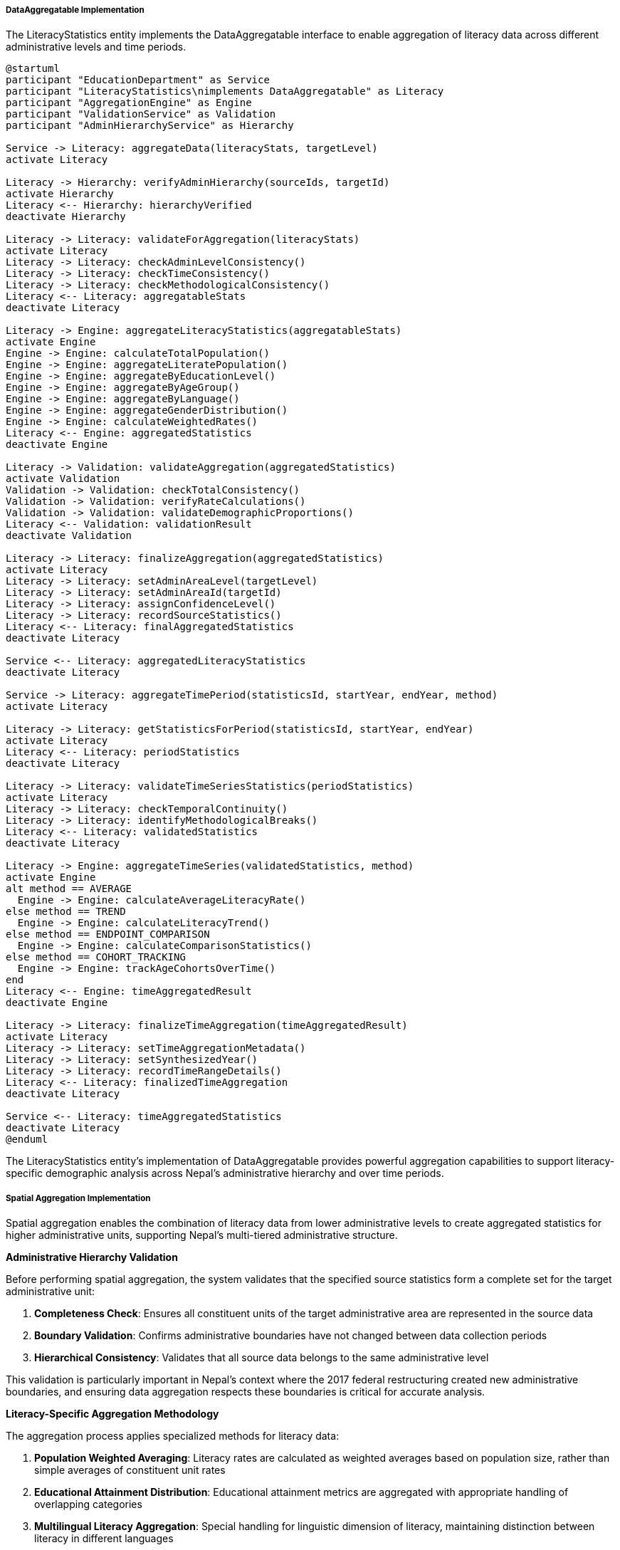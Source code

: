 ===== DataAggregatable Implementation

The LiteracyStatistics entity implements the DataAggregatable interface to enable aggregation of literacy data across different administrative levels and time periods.

[plantuml]
----
@startuml
participant "EducationDepartment" as Service
participant "LiteracyStatistics\nimplements DataAggregatable" as Literacy
participant "AggregationEngine" as Engine
participant "ValidationService" as Validation
participant "AdminHierarchyService" as Hierarchy

Service -> Literacy: aggregateData(literacyStats, targetLevel)
activate Literacy

Literacy -> Hierarchy: verifyAdminHierarchy(sourceIds, targetId)
activate Hierarchy
Literacy <-- Hierarchy: hierarchyVerified
deactivate Hierarchy

Literacy -> Literacy: validateForAggregation(literacyStats)
activate Literacy
Literacy -> Literacy: checkAdminLevelConsistency()
Literacy -> Literacy: checkTimeConsistency()
Literacy -> Literacy: checkMethodologicalConsistency()
Literacy <-- Literacy: aggregatableStats
deactivate Literacy

Literacy -> Engine: aggregateLiteracyStatistics(aggregatableStats)
activate Engine
Engine -> Engine: calculateTotalPopulation()
Engine -> Engine: aggregateLiteratePopulation()
Engine -> Engine: aggregateByEducationLevel()
Engine -> Engine: aggregateByAgeGroup()
Engine -> Engine: aggregateByLanguage()
Engine -> Engine: aggregateGenderDistribution()
Engine -> Engine: calculateWeightedRates()
Literacy <-- Engine: aggregatedStatistics
deactivate Engine

Literacy -> Validation: validateAggregation(aggregatedStatistics)
activate Validation
Validation -> Validation: checkTotalConsistency()
Validation -> Validation: verifyRateCalculations()
Validation -> Validation: validateDemographicProportions()
Literacy <-- Validation: validationResult
deactivate Validation

Literacy -> Literacy: finalizeAggregation(aggregatedStatistics)
activate Literacy
Literacy -> Literacy: setAdminAreaLevel(targetLevel)
Literacy -> Literacy: setAdminAreaId(targetId)
Literacy -> Literacy: assignConfidenceLevel()
Literacy -> Literacy: recordSourceStatistics()
Literacy <-- Literacy: finalAggregatedStatistics
deactivate Literacy

Service <-- Literacy: aggregatedLiteracyStatistics
deactivate Literacy

Service -> Literacy: aggregateTimePeriod(statisticsId, startYear, endYear, method)
activate Literacy

Literacy -> Literacy: getStatisticsForPeriod(statisticsId, startYear, endYear)
activate Literacy
Literacy <-- Literacy: periodStatistics
deactivate Literacy

Literacy -> Literacy: validateTimeSeriesStatistics(periodStatistics)
activate Literacy
Literacy -> Literacy: checkTemporalContinuity()
Literacy -> Literacy: identifyMethodologicalBreaks()
Literacy <-- Literacy: validatedStatistics
deactivate Literacy

Literacy -> Engine: aggregateTimeSeries(validatedStatistics, method)
activate Engine
alt method == AVERAGE
  Engine -> Engine: calculateAverageLiteracyRate()
else method == TREND
  Engine -> Engine: calculateLiteracyTrend()
else method == ENDPOINT_COMPARISON
  Engine -> Engine: calculateComparisonStatistics()
else method == COHORT_TRACKING
  Engine -> Engine: trackAgeCohortsOverTime()
end
Literacy <-- Engine: timeAggregatedResult
deactivate Engine

Literacy -> Literacy: finalizeTimeAggregation(timeAggregatedResult)
activate Literacy
Literacy -> Literacy: setTimeAggregationMetadata()
Literacy -> Literacy: setSynthesizedYear()
Literacy -> Literacy: recordTimeRangeDetails()
Literacy <-- Literacy: finalizedTimeAggregation
deactivate Literacy

Service <-- Literacy: timeAggregatedStatistics
deactivate Literacy
@enduml
----

The LiteracyStatistics entity's implementation of DataAggregatable provides powerful aggregation capabilities to support literacy-specific demographic analysis across Nepal's administrative hierarchy and over time periods.

===== Spatial Aggregation Implementation

Spatial aggregation enables the combination of literacy data from lower administrative levels to create aggregated statistics for higher administrative units, supporting Nepal's multi-tiered administrative structure.

*Administrative Hierarchy Validation*

Before performing spatial aggregation, the system validates that the specified source statistics form a complete set for the target administrative unit:

1. **Completeness Check**: Ensures all constituent units of the target administrative area are represented in the source data
2. **Boundary Validation**: Confirms administrative boundaries have not changed between data collection periods
3. **Hierarchical Consistency**: Validates that all source data belongs to the same administrative level

This validation is particularly important in Nepal's context where the 2017 federal restructuring created new administrative boundaries, and ensuring data aggregation respects these boundaries is critical for accurate analysis.

*Literacy-Specific Aggregation Methodology*

The aggregation process applies specialized methods for literacy data:

1. **Population Weighted Averaging**: Literacy rates are calculated as weighted averages based on population size, rather than simple averages of constituent unit rates

2. **Educational Attainment Distribution**: Educational attainment metrics are aggregated with appropriate handling of overlapping categories

3. **Multilingual Literacy Aggregation**: Special handling for linguistic dimension of literacy, maintaining distinction between literacy in different languages

4. **Age-Cohort Preservation**: Maintains age-specific literacy information during aggregation to prevent loss of demographic detail

*Confidence Level Propagation*

The system propagates confidence information during aggregation:

1. **Lowest Common Confidence**: The aggregated statistics typically receive the lowest confidence level of any constituent statistics

2. **Sample Size Adjustment**: For survey-based data, confidence levels may be elevated when combining sufficient sample sizes

3. **Methodological Discrepancy Penalty**: Confidence is reduced when combining data collected through different methodologies

4. **Missing Data Impact**: Partial data coverage results in confidence level reduction

*Special Considerations for Nepal*

Several specialized aggregation features address Nepal's unique context:

1. **Ethnic Concentration Preservation**: In areas where specific ethnic groups are geographically concentrated, the system can maintain disaggregated literacy rates by ethnicity even in upward aggregation

2. **Multilingual Pattern Preservation**: Aggregation maintains data on multilingual literacy patterns (e.g., literacy in mother tongue vs. official language)

3. **Urban-Rural Distinction**: Ability to maintain urban-rural distinctions during upward aggregation to preserve important demographic differences

4. **Caste/Ethnicity Correlation**: Optional parallel aggregation of literacy data by major ethnic/caste groups to preserve important social dimensions

===== Temporal Aggregation Implementation

Temporal aggregation enables analysis of literacy trends over time and supports various time-based analysis methods.

*Time Period Selection*

The system supports flexible time period selection for aggregation:

1. **Census Periods**: Aggregation between official census periods (2001, 2011, 2021)
2. **Plan-Aligned Periods**: Time frames aligned with Five-Year Development Plan periods
3. **Custom Ranges**: User-defined time periods for specific analysis needs
4. **Educational Cycle-Based**: Periods aligned with educational system cycles

*Data Continuity Validation*

Before temporal aggregation, the system validates time series consistency:

1. **Coverage Check**: Ensures consistent administrative coverage across time periods
2. **Methodological Breaks**: Identifies and flags changes in data collection methodology
3. **Definition Changes**: Adjusts for changes in literacy definition over time

*Multiple Temporal Aggregation Methods*

The system supports different approaches to temporal aggregation:

1. **Averaging**: Calculating mean values across the time period, useful for smoothing short-term fluctuations

2. **Trend Analysis**: Computing trend lines to characterize literacy changes:
   - Linear trend analysis
   - Polynomial regression for non-linear patterns
   - Seasonally adjusted trend for areas with seasonal migration effects

3. **Endpoint Comparison**: Analyzing net change between the start and end of a period:
   - Net change in literacy rates
   - Proportional changes
   - Demographic shifts in literacy patterns

4. **Cohort Tracking**: Following specific age cohorts over time:
   - Youth-to-adult literacy progression
   - Educational attainment advancement
   - Generational literacy gap analysis

*Literacy-Specific Time Series Considerations*

Several temporal factors specific to literacy data are addressed:

1. **Educational System Changes**: Adjustments for major educational policy reforms that affect literacy metrics

2. **Post-Conflict Impact**: Specialized analysis for the effect of Nepal's civil conflict (1996-2006) on educational continuity

3. **Historical Benchmark Creation**: Methods to establish comparable historical benchmarks despite changing literacy definitions

4. **Migration Effect Isolation**: Techniques to separate literacy changes due to migration from those caused by educational interventions

*Smoothing and Projection Techniques*

For incomplete time series data, common in Nepal's education statistics environment, the system provides:

1. **Gap Filling**: Statistical methods to estimate missing years in incomplete time series
2. **Trend Projection**: Forward projection of literacy trends based on historical patterns
3. **Cohort-Component Method**: Age-specific projection accounting for demographic transitions
4. **Scenario Modeling**: "What-if" analysis for different educational intervention scenarios

*Implementation Considerations*

Several optimizations support efficient temporal aggregation:

1. **Caching Strategy**: Common temporal aggregations are cached to improve performance
2. **Computational Efficiency**: Algorithms optimized for sparse time series data
3. **Quality Flagging**: Clear identification of periods with lower data quality
4. **Metadata Preservation**: Detailed tracking of which methodologies were used in different time periods

===== Aggregation Edge Cases

The implementation handles several important edge cases in literacy data aggregation:

1. **Zero Population Handling**: Some administrative divisions may have extremely small or zero population in certain demographic segments (e.g., no elderly females with higher education in a small ward). The system properly handles these edge cases without mathematical errors.

2. **Administrative Boundary Changes**: When boundaries change, historical data must be reaggregated to match current boundaries. The system uses spatial allocation methods to apportion historical literacy data to new boundaries based on population distribution.

3. **Non-Comparable Methodologies**: When methodologies differ significantly (e.g., census vs. small sample survey), the system may decline to aggregate and instead present data side-by-side with appropriate warnings.

4. **Literacy Definition Evolution**: Nepal's definition of literacy has evolved over decades. The system maintains translation mappings between different literacy standards to enable meaningful time-series aggregation.

5. **Conflicting Data Sources**: When multiple data sources exist for the same area and time period (e.g., both a national survey and local government data), the system implements a priority algorithm that selects the most reliable source based on methodology and sample size.

6. **Data Sparsity Handling**: In cases of sparse data (common in remote areas), the system can apply statistical techniques like nearest-neighbor imputation or regional averaging to create usable aggregates while clearly indicating derived nature.

7. **Census Timing Differences**: Nepal's census enumeration occurs over months, with different regions enumerated at different times. The system applies temporal normalization when aggregating across areas with significantly different enumeration dates.

This comprehensive DataAggregatable implementation enables sophisticated analysis of literacy patterns across both administrative hierarchies and time periods, accounting for Nepal's complex administrative history and diverse data collection methodologies.
